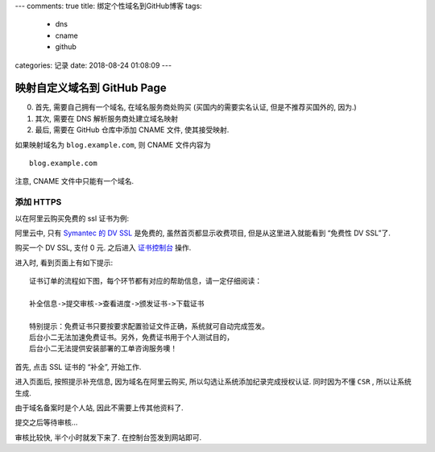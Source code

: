 ---
comments: true
title: 绑定个性域名到GitHub博客
tags:
  - dns
  - cname
  - github
categories: 记录
date: 2018-08-24 01:08:09
---

映射自定义域名到 GitHub Page
============================

0. 首先, 需要自己拥有一个域名, 在域名服务商处购买 (买国内的需要实名认证,
   但是不推荐买国外的, 因为.)
1. 其次, 需要在 DNS 解析服务商处建立域名映射
2. 最后, 需要在 GitHub 仓库中添加 CNAME 文件, 使其接受映射.

如果映射域名为 ``blog.example.com``, 则 CNAME 文件内容为

::

   blog.example.com

注意, CNAME 文件中只能有一个域名.

添加 HTTPS
----------

以在阿里云购买免费的 ssl 证书为例:

阿里云中, 只有 `Symantec 的 DV
SSL <https://www.aliyun.com/product/cas#product-area2>`__ 是免费的,
虽然首页都显示收费项目, 但是从这里进入就能看到 “免费性 DV SSL”了.

购买一个 DV SSL, 支付 0 元. 之后进入
`证书控制台 <https://yundun.console.aliyun.com/?p=cas#/cas/home>`__
操作.

进入时, 看到页面上有如下提示:

::

   证书订单的流程如下图，每个环节都有对应的帮助信息，请一定仔细阅读：

   补全信息->提交审核->查看进度->颁发证书->下载证书

   特别提示：免费证书只要按要求配置验证文件正确，系统就可自动完成签发。
   后台小二无法加速免费证书。另外，免费证书用于个人测试目的，
   后台小二无法提供安装部署的工单咨询服务噢！

首先, 点击 SSL 证书的 “补全”, 开始工作.

进入页面后, 按照提示补充信息, 因为域名在阿里云购买,
所以勾选让系统添加纪录完成授权认证. 同时因为不懂 ``CSR`` ,
所以让系统生成.

由于域名备案时是个人站, 因此不需要上传其他资料了.

提交之后等待审核…

审核比较快, 半个小时就发下来了. 在控制台签发到网站即可.
